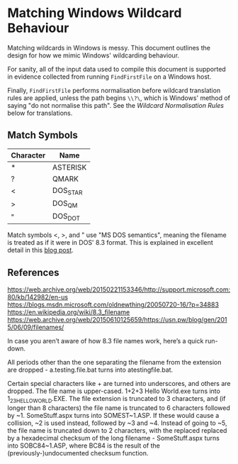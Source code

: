 * Matching Windows Wildcard Behaviour

Matching wildcards in Windows is messy.  This document outlines the
design for how we mimic Windows' wildcarding behaviour.

For sanity, all of the input data used to compile this document is
supported in evidence collected from running ~FindFirstFile~ on a
Windows host.

Finally, ~FindFirstFile~ performs normalisation before wildcard
translation rules are applied, unless the path begins ~\\?\~, which is
Windows' method of saying "do not normalise this path".  See the
[[Wildcard Normalisation Rules]] below for translations.


** Match Symbols

  | Character | Name     |
  |-----------+----------|
  | *         | ASTERISK |
  | ?         | QMARK    |
  | <         | DOS_STAR |
  | >         | DOS_QM   |
  | "         | DOS_DOT  |

Match symbols <, >, and " use "MS DOS semantics", meaning the filename
is treated as if it were in DOS' 8.3 format.  This is explained in
excellent detail in this [[https://blogs.msdn.microsoft.com/oldnewthing/20071217-00/?p=24143/][blog post]].

** References

https://web.archive.org/web/20150221153346/http://support.microsoft.com:80/kb/142982/en-us
https://blogs.msdn.microsoft.com/oldnewthing/20050720-16/?p=34883
https://en.wikipedia.org/wiki/8.3_filename
https://web.archive.org/web/20150610125659/https://usn.pw/blog/gen/2015/06/09/filenames/


In case you aren’t aware of how 8.3 file names work, here’s a quick run-down.

All periods other than the one separating the filename from the
extension are dropped - a.testing.file.bat turns into
atestingfile.bat.

Certain special characters like + are turned into underscores, and
    others are dropped. The file name is upper-cased. 1+2+3 Hello
    World.exe turns into 1_2_3HELLOWORLD.EXE.  The file extension is
    truncated to 3 characters, and (if longer than 8 characters) the
    file name is truncated to 6 characters followed by
    ~1. SomeStuff.aspx turns into SOMEST~1.ASP.  If these would cause
    a collision, ~2 is used instead, followed by ~3 and ~4.  Instead
    of going to ~5, the file name is truncated down to 2 characters,
    with the replaced replaced by a hexadecimal checksum of the long
    filename - SomeStuff.aspx turns into SOBC84~1.ASP, where BC84 is
    the result of the (previously-)undocumented checksum function.
